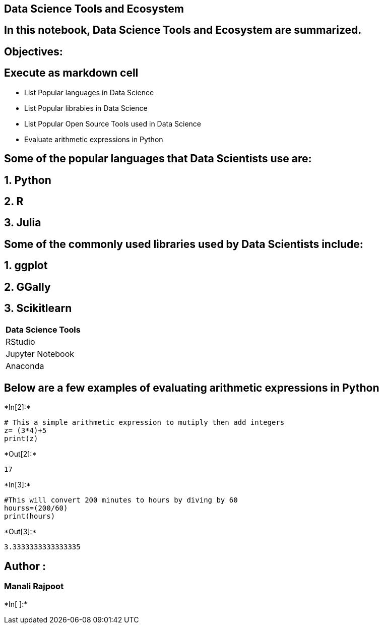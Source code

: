 == Data Science Tools and Ecosystem

== In this notebook, Data Science Tools and Ecosystem are summarized.

== Objectives:

== Execute as markdown cell

* List Popular languages in Data Science
* List Popular librabies in Data Science
* List Popular Open Source Tools used in Data Science
* Evaluate arithmetic expressions in Python

== Some of the popular languages that Data Scientists use are:

== 1. Python

== 2. R

== 3. Julia

== Some of the commonly used libraries used by Data Scientists include:

== 1. ggplot

== 2. GGally

== 3. Scikitlearn

[cols="",options="header",]
|===
|Data Science Tools
|RStudio
|Jupyter Notebook
|Anaconda
|===

== Below are a few examples of evaluating arithmetic expressions in Python


+*In[2]:*+
[source, ipython3]
----
# This a simple arithmetic expression to mutiply then add integers
z= (3*4)+5
print(z)
----


+*Out[2]:*+
----
17
----


+*In[3]:*+
[source, ipython3]
----
#This will convert 200 minutes to hours by diving by 60
hourss=(200/60)
print(hours)
----


+*Out[3]:*+
----
3.3333333333333335
----

== Author :

=== Manali Rajpoot


+*In[ ]:*+
[source, ipython3]
----

----
